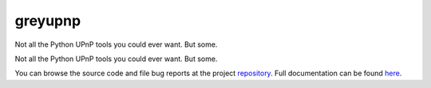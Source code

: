 .. |name| replace:: greyupnp
.. |summary| replace:: Not all the Python UPnP tools you could ever want. But some.

|name|
======

|summary|

.. _repository: https://github.com/the-allanc/greyupnp/
.. _documentation: https://greyupnp.readthedocs.io/en/stable/
.. _pypi: https://pypi.python.org/pypi/greyupnp
.. _coveralls: https://coveralls.io/github/the-allanc/greyupnp
.. _license: https://github.com/the-allanc/greyupnp/master/LICENSE.txt
.. _travis: https://travis-ci.org/the-allanc/greyupnp
.. _codeclimate: https://codeclimate.com/github/the-allanc/greyupnp

.. |Build Status| image:: https://img.shields.io/travis/the-allanc/greyupnp.svg
    :target: travis_
    :alt: Build Status
.. |Coverage| image:: https://img.shields.io/coveralls/the-allanc/greyupnp.svg
    :target: coveralls_
    :alt: Coverage
.. |Docs| image:: https://readthedocs.org/projects/greyupnp/badge/?version=stable&style=flat
    :target: documentation_
    :alt: Docs
.. |Release Version| image:: https://img.shields.io/pypi/pyversions/greyupnp.svg
    :target: pypi_
    :alt: Release Version
.. |Python Version| image:: https://img.shields.io/pypi/v/greyupnp.svg
    :target: pypi_
    :alt: Python Version
.. |License| image:: https://img.shields.io/pypi/l/greyupnp.svg
    :target: license_
    :alt: License
.. |Code Climate| image:: https://img.shields.io/codeclimate/issues/github/the-allanc/greyupnp.svg
    :target: codeclimate_
    :alt: Code Climate

Not all the Python UPnP tools you could ever want. But some.

|Docs| |Release Version| |Python Version| |License| |Build Status| |Coverage| |Code Climate|

.. all-content-above-will-be-included-in-sphinx-docs

You can browse the source code and file bug reports at the project repository_. Full documentation can be found `here`__.

__ documentation_
